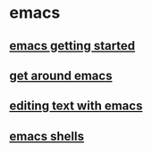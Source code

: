 * emacs
:PROPERTIES:
:CUSTOM_ID: emacs
:END:
** [[file:emacs getting started.org][emacs getting started]]
** [[file:get around emacs.org][get around emacs]]
** [[file:editing text with emacs.org][editing text with emacs]]
** [[file:emacs shells.org][emacs shells]]
